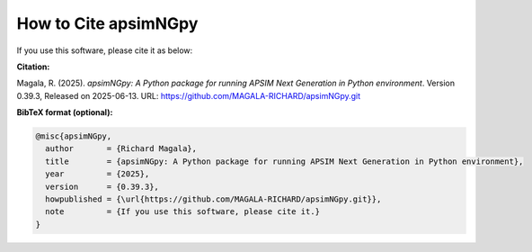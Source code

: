 How to Cite apsimNGpy
=====================

If you use this software, please cite it as below:

**Citation:**

Magala, R. (2025). *apsimNGpy: A Python package for running APSIM Next Generation in Python environment*. Version 0.39.3, Released on 2025-06-13.
URL: https://github.com/MAGALA-RICHARD/apsimNGpy.git

**BibTeX format (optional):**

.. code-block:: bibtex

    @misc{apsimNGpy,
      author       = {Richard Magala},
      title        = {apsimNGpy: A Python package for running APSIM Next Generation in Python environment},
      year         = {2025},
      version      = {0.39.3},
      howpublished = {\url{https://github.com/MAGALA-RICHARD/apsimNGpy.git}},
      note         = {If you use this software, please cite it.}
    }
